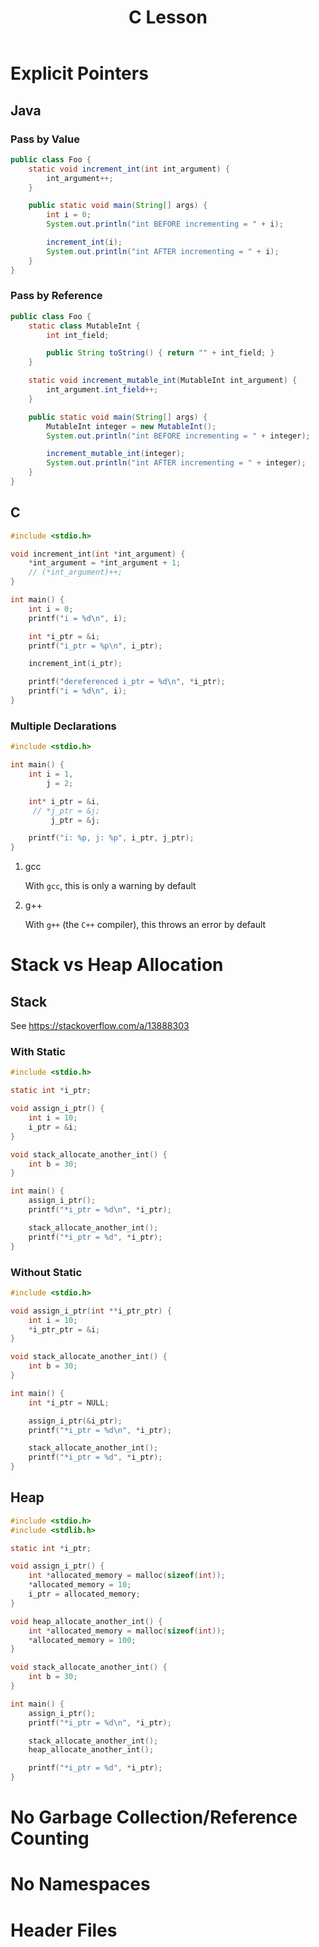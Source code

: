 #+TITLE: C Lesson
* Explicit Pointers
[[./media/pointers-in-c.png]]

** Java
*** Pass by Value
#+begin_src java :classname Foo
public class Foo {
    static void increment_int(int int_argument) {
        int_argument++;
    }

    public static void main(String[] args) {
        int i = 0;
        System.out.println("int BEFORE incrementing = " + i);

        increment_int(i);
        System.out.println("int AFTER incrementing = " + i);
    }
}
#+end_src

#+RESULTS:
: int BEFORE incrementing = 0
: int AFTER incrementing = 0
*** Pass by Reference
#+begin_src java :classname Foo
public class Foo {
    static class MutableInt {
        int int_field;

        public String toString() { return "" + int_field; }
    }

    static void increment_mutable_int(MutableInt int_argument) {
        int_argument.int_field++;
    }

    public static void main(String[] args) {
        MutableInt integer = new MutableInt();
        System.out.println("int BEFORE incrementing = " + integer);

        increment_mutable_int(integer);
        System.out.println("int AFTER incrementing = " + integer);
    }
}
#+end_src

#+RESULTS:
: int BEFORE incrementing = 0
: int AFTER incrementing = 1

** C

#+begin_src C :results output
#include <stdio.h>

void increment_int(int *int_argument) {
    *int_argument = *int_argument + 1;
    // (*int_argument)++;
}

int main() {
    int i = 0;
    printf("i = %d\n", i);

    int *i_ptr = &i;
    printf("i_ptr = %p\n", i_ptr);

    increment_int(i_ptr);

    printf("dereferenced i_ptr = %d\n", *i_ptr);
    printf("i = %d\n", i);
}
#+end_src

#+RESULTS:
: i = 0
: i_ptr = 0x7fff974e5664
: dereferenced i_ptr = 1
: i = 1

*** Multiple Declarations
#+begin_src C :results output :tangle "code/multi_declaration_ptr.c"
#include <stdio.h>

int main() {
    int i = 1,
        j = 2;

    int* i_ptr = &i,
     // *j_ptr = &j;
         j_ptr = &j;

    printf("i: %p, j: %p", i_ptr, j_ptr);
}
#+end_src

#+RESULTS:
: i: 0x7ffe33997db0, j: 0x33997dac

**** gcc
With ~gcc~, this is only a warning by default
[[./media/multi_declaration_ptr_warning_gcc.png]]
**** g++
With ~g++~ (the ~C++~ compiler), this throws an error by default
[[./media/multi_declaration_ptr_error_g++.png]]

* Stack vs Heap Allocation
** Stack
See [[https://stackoverflow.com/a/13888303]]
*** With Static
#+begin_src C :results output :tangle code/stack.c
#include <stdio.h>

static int *i_ptr;

void assign_i_ptr() {
    int i = 10;
    i_ptr = &i;
}

void stack_allocate_another_int() {
    int b = 30;
}

int main() {
    assign_i_ptr();
    printf("*i_ptr = %d\n", *i_ptr);

    stack_allocate_another_int();
    printf("*i_ptr = %d", *i_ptr);
}
#+end_src

#+RESULTS:
: *i_ptr = 10
: *i_ptr = 30

*** Without Static
#+begin_src C :results output :tangle code/stack.c
#include <stdio.h>

void assign_i_ptr(int **i_ptr_ptr) {
    int i = 10;
    *i_ptr_ptr = &i;
}

void stack_allocate_another_int() {
    int b = 30;
}

int main() {
    int *i_ptr = NULL;

    assign_i_ptr(&i_ptr);
    printf("*i_ptr = %d\n", *i_ptr);

    stack_allocate_another_int();
    printf("*i_ptr = %d", *i_ptr);
}
#+end_src

#+RESULTS:
: *i_ptr = 10
: *i_ptr = 30

** Heap
#+begin_src C :results output :tangle code/heap.c
#include <stdio.h>
#include <stdlib.h>

static int *i_ptr;

void assign_i_ptr() {
    int *allocated_memory = malloc(sizeof(int));
    *allocated_memory = 10;
    i_ptr = allocated_memory;
}

void heap_allocate_another_int() {
    int *allocated_memory = malloc(sizeof(int));
    *allocated_memory = 100;
}

void stack_allocate_another_int() {
    int b = 30;
}

int main() {
    assign_i_ptr();
    printf("*i_ptr = %d\n", *i_ptr);

    stack_allocate_another_int();
    heap_allocate_another_int();

    printf("*i_ptr = %d", *i_ptr);
}
#+end_src

#+RESULTS:
: *i_ptr = 10
: *i_ptr = 10

* No Garbage Collection/Reference Counting
* No Namespaces
* Header Files
